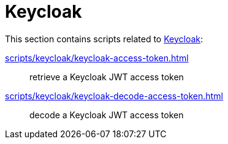 // SPDX-FileCopyrightText: © 2024 Sebastian Davids <sdavids@gmx.de>
// SPDX-License-Identifier: Apache-2.0
= Keycloak

This section contains scripts related to https://www.keycloak.org[Keycloak]:

xref:scripts/keycloak/keycloak-access-token.adoc[]:: retrieve a Keycloak JWT access token
xref:scripts/keycloak/keycloak-decode-access-token.adoc[]:: decode a Keycloak JWT access token
